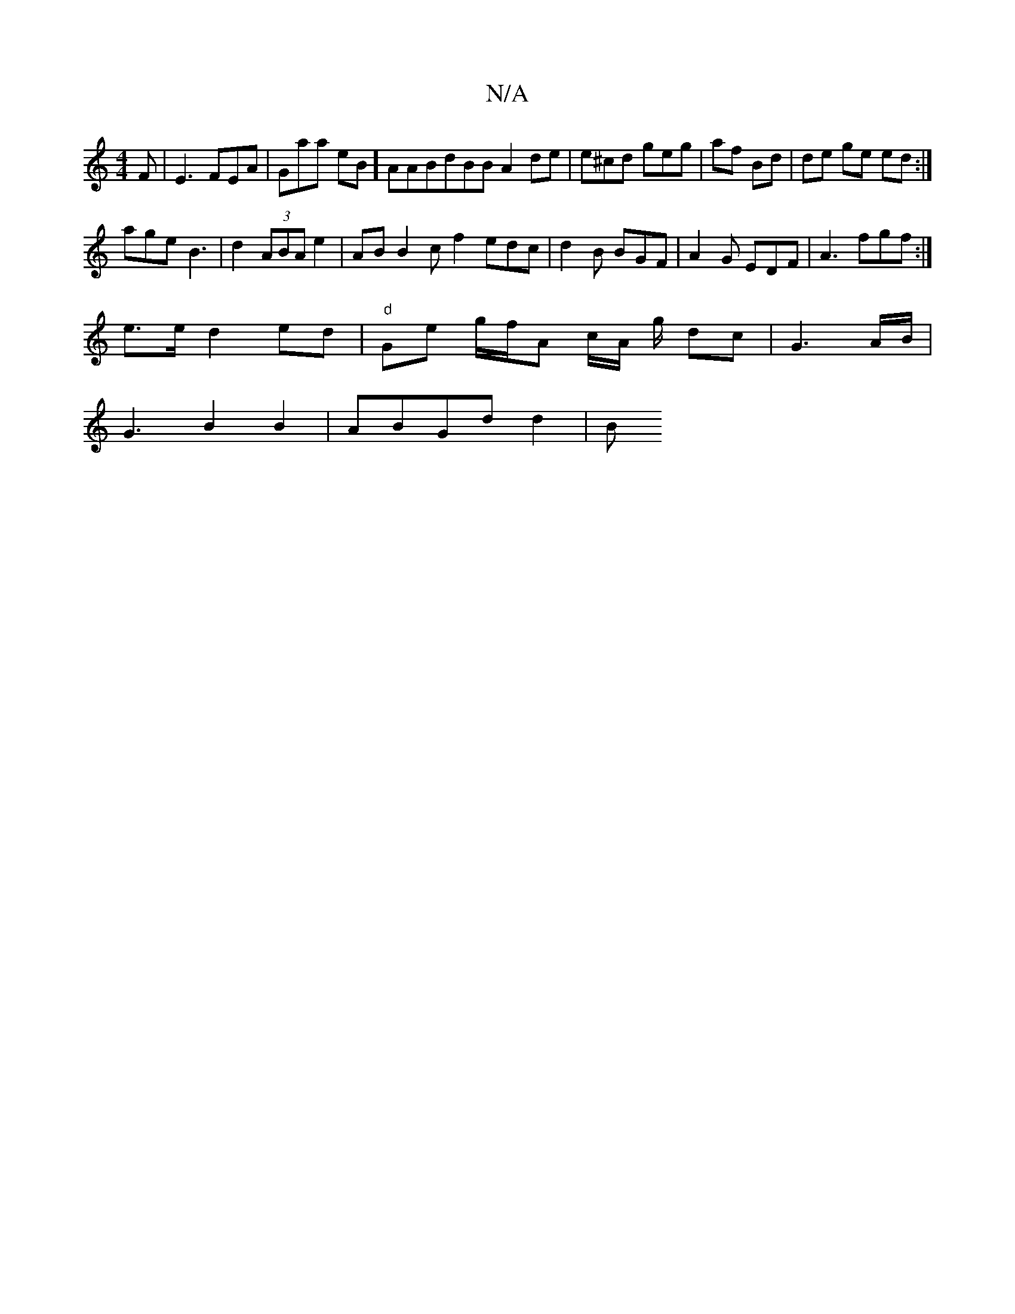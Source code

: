 X:1
T:N/A
M:4/4
R:N/A
K:Cmajor
F | E3 FEA|Gaa eB] AAB^|dBB A2 de|e^cd geg | af Bd | de ge ed:|]
age B3 | d2 (3ABA e2 | AB B2 c f2 edc|d2B BGF | A2 G EDF|A3 fgf :|
e>e d2 ed |"d"Ge g/f/A c/A/ g/2 dc | G3 A/B/ |
G3 B2B2 | ABGd d2 | B